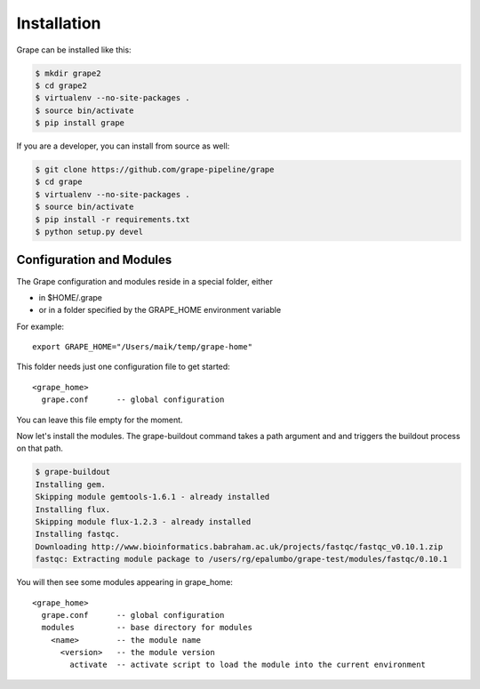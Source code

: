 ============
Installation
============

Grape can be installed like this:

.. code-block:: bash

    $ mkdir grape2
    $ cd grape2
    $ virtualenv --no-site-packages .
    $ source bin/activate
    $ pip install grape

If you are a developer, you can install from source as well:

.. code-block:: bash

    $ git clone https://github.com/grape-pipeline/grape
    $ cd grape
    $ virtualenv --no-site-packages .
    $ source bin/activate
    $ pip install -r requirements.txt
    $ python setup.py devel


Configuration and Modules
=========================

The Grape configuration and modules reside in a special folder, either

- in $HOME/.grape
- or in a folder specified by the GRAPE_HOME environment variable

For example::

    export GRAPE_HOME="/Users/maik/temp/grape-home"

This folder needs just one configuration file to get started::

    <grape_home>
      grape.conf      -- global configuration

You can leave this file empty for the moment.

Now let's install the modules. The grape-buildout command takes a path argument and and triggers the buildout process on that path.

.. code-block:: bash

    $ grape-buildout
    Installing gem.
    Skipping module gemtools-1.6.1 - already installed
    Installing flux.
    Skipping module flux-1.2.3 - already installed
    Installing fastqc.
    Downloading http://www.bioinformatics.babraham.ac.uk/projects/fastqc/fastqc_v0.10.1.zip
    fastqc: Extracting module package to /users/rg/epalumbo/grape-test/modules/fastqc/0.10.1

You will then see some modules appearing in grape_home::

    <grape_home>
      grape.conf      -- global configuration
      modules         -- base directory for modules
        <name>        -- the module name
          <version>   -- the module version
            activate  -- activate script to load the module into the current environment

